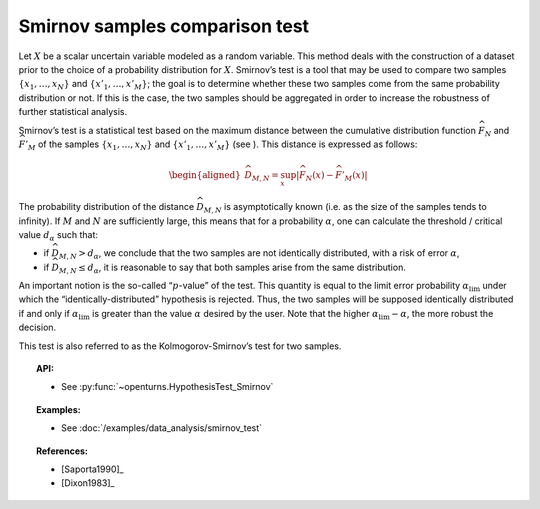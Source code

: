 .. _smirnov_test:

Smirnov samples comparison test
-------------------------------

Let :math:`X` be a scalar uncertain variable modeled as a random
variable. This method deals with the construction of a dataset prior to
the choice of a probability distribution for :math:`X`. Smirnov’s test
is a tool that may be used to compare two samples
:math:`\left\{x_1,\ldots,x_N \right\}` and
:math:`\left\{x'_1,\ldots,x'_M \right\}`; the goal is to determine
whether these two samples come from the same probability distribution or
not. If this is the case, the two samples should be aggregated in order
to increase the robustness of further statistical analysis.

Smirnov’s test is a statistical test based on the maximum distance
between the cumulative distribution function :math:`\widehat{F}_N` and
:math:`\widehat{F}'_M` of the samples
:math:`\left\{x_1,\ldots,x_N \right\}` and
:math:`\left\{x'_1,\ldots,x'_M \right\}` (see ). This distance is
expressed as follows:

.. math::

   \begin{aligned}
       \widehat{D}_{M,N} = \sup_x \left|\widehat{F}_N\left(x\right) - \widehat{F}'_M\left(x\right)\right|
     \end{aligned}

The probability distribution of the distance :math:`\widehat{D}_{M,N}`
is asymptotically known (i.e. as the size of the samples tends to
infinity). If :math:`M` and :math:`N` are sufficiently large, this means
that for a probability :math:`\alpha`, one can calculate the threshold /
critical value :math:`d_\alpha` such that:

-  if :math:`\widehat{D}_{M,N} >d_{\alpha}`, we conclude that the two
   samples are not identically distributed, with a risk of error
   :math:`\alpha`,

-  if :math:`\widehat{D}_{M,N} \leq d_{\alpha}`, it is reasonable to say
   that both samples arise from the same distribution.

An important notion is the so-called “:math:`p`-value” of the test. This
quantity is equal to the limit error probability
:math:`\alpha_\textrm{lim}` under which the “identically-distributed”
hypothesis is rejected. Thus, the two samples will be supposed
identically distributed if and only if :math:`\alpha_\textrm{lim}` is
greater than the value :math:`\alpha` desired by the user. Note that the
higher :math:`\alpha_\textrm{lim} - \alpha`, the more robust the
decision.

This test is also referred to as the Kolmogorov-Smirnov’s test for two
samples.

.. topic:: API:

    - See :py:func:`~openturns.HypothesisTest_Smirnov`

.. topic:: Examples:

    - See :doc:`/examples/data_analysis/smirnov_test`

.. topic:: References:

    - [Saporta1990]_
    - [Dixon1983]_
